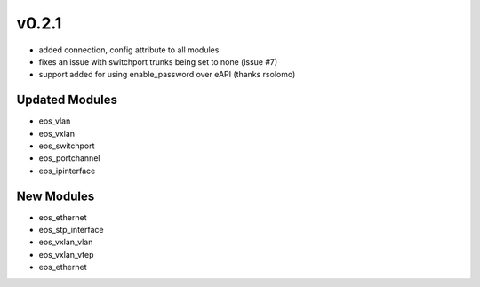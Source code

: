######
v0.2.1
######

- added connection, config attribute to all modules
- fixes an issue with switchport trunks being set to none (issue #7)
- support added for using enable_password over eAPI (thanks rsolomo)

***************
Updated Modules
***************

* eos_vlan
* eos_vxlan
* eos_switchport
* eos_portchannel
* eos_ipinterface

***********
New Modules
***********

* eos_ethernet
* eos_stp_interface
* eos_vxlan_vlan
* eos_vxlan_vtep
* eos_ethernet
